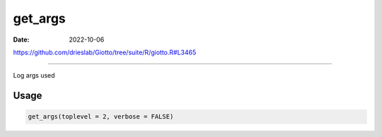 ========
get_args
========

:Date: 2022-10-06

https://github.com/drieslab/Giotto/tree/suite/R/giotto.R#L3465

===========

Log args used

Usage
=====

.. code:: r

   get_args(toplevel = 2, verbose = FALSE)
